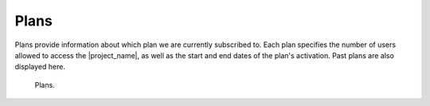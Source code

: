Plans
*****

Plans provide information about which plan we are currently subscribed to. Each plan specifies the number of users allowed to access the |project_name|, as well as the start and end dates of the plan's activation. Past plans are also displayed here.

.. figure:: plans/list.png
    :width: 700
    
    Plans.
